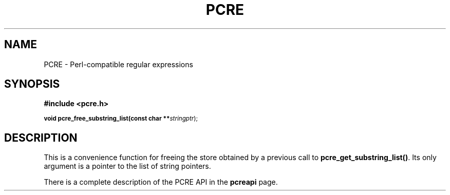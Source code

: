 .TH PCRE 3
.SH NAME
PCRE - Perl-compatible regular expressions
.SH SYNOPSIS
.rs
.sp
.B #include <pcre.h>
.PP
.SM
.br
.B void pcre_free_substring_list(const char **\fIstringptr\fR);

.SH DESCRIPTION
.rs
.sp
This is a convenience function for freeing the store obtained by a previous
call to \fBpcre_get_substring_list()\fR. Its only argument is a pointer to the
list of string pointers.

There is a complete description of the PCRE API in the
.\" HREF
\fBpcreapi\fR
.\"
page.
